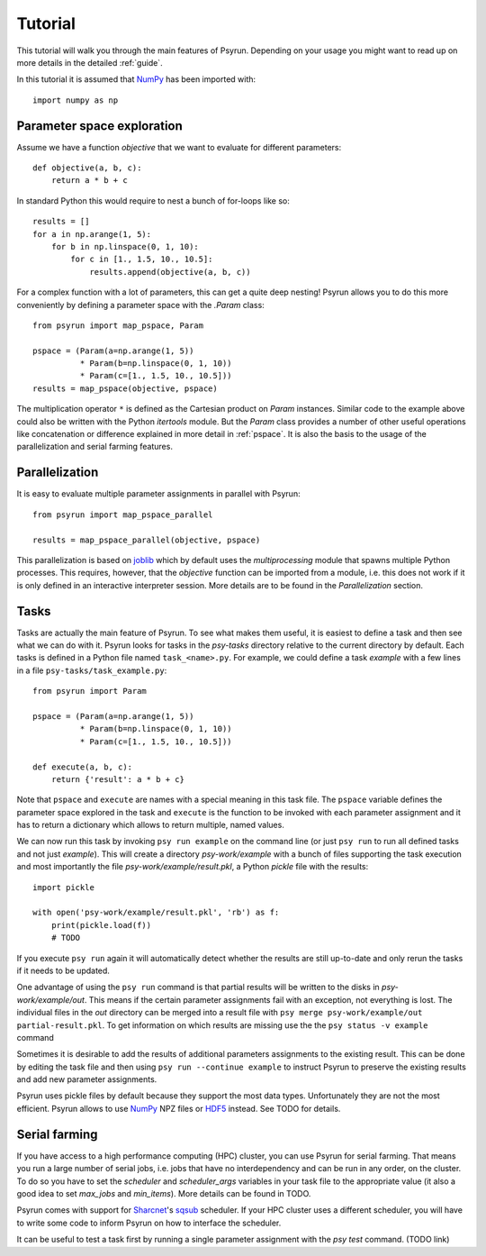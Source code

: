 Tutorial
========

This tutorial will walk you through the main features of Psyrun. Depending on
your usage you might want to read up on more details in the detailed
:ref:`guide`.

In this tutorial it is assumed that `NumPy <http://www.numpy.org/>`_ has been
imported with::

    import numpy as np

Parameter space exploration
---------------------------

Assume we have a function `objective` that we want to evaluate for different
parameters::

    def objective(a, b, c):
        return a * b + c

In standard Python this would require to nest a bunch of for-loops like so::

    results = []
    for a in np.arange(1, 5):
        for b in np.linspace(0, 1, 10):
            for c in [1., 1.5, 10., 10.5]:
                results.append(objective(a, b, c))

For a complex function with a lot of parameters, this can get a quite deep
nesting! Psyrun allows you to do this more conveniently by defining a parameter
space with the `.Param` class::

    from psyrun import map_pspace, Param

    pspace = (Param(a=np.arange(1, 5))
              * Param(b=np.linspace(0, 1, 10))
              * Param(c=[1., 1.5, 10., 10.5]))
    results = map_pspace(objective, pspace)

The multiplication operator ``*`` is defined as the Cartesian product on
`Param` instances. Similar code to the example above could also be written
with the Python `itertools` module. But the `Param` class provides a number
of other useful operations like concatenation or difference explained in more
detail in :ref:`pspace`. It is also the basis to the usage of the
parallelization and serial farming features.


Parallelization
---------------

It is easy to evaluate multiple parameter assignments in parallel with Psyrun::

    from psyrun import map_pspace_parallel

    results = map_pspace_parallel(objective, pspace)

This parallelization is based on `joblib <https://pythonhosted.org/joblib/>`_
which by default uses the `multiprocessing` module that spawns multiple Python
processes. This requires, however, that the `objective` function can be
imported from a module, i.e. this does not work if it is only defined in an
interactive interpreter session. More details are to be found in the
`Parallelization` section.


Tasks
-----

Tasks are actually the main feature of Psyrun. To see what makes them useful,
it is easiest to define a task and then see what we can do with it. Psyrun looks
for tasks in the *psy-tasks* directory relative to the current directory by
default. Each tasks is defined in a Python file named ``task_<name>.py``. For
example, we could define a task *example* with a few lines in
a file ``psy-tasks/task_example.py``::

    from psyrun import Param

    pspace = (Param(a=np.arange(1, 5))
              * Param(b=np.linspace(0, 1, 10))
              * Param(c=[1., 1.5, 10., 10.5]))

    def execute(a, b, c):
        return {'result': a * b + c}

Note that ``pspace`` and ``execute`` are names with a special meaning in this
task file. The ``pspace`` variable defines the parameter space explored in the
task and ``execute`` is the function to be invoked with each parameter
assignment and it has to return a dictionary which allows to return multiple,
named values.

We can now run this task by invoking ``psy run example`` on the command line
(or just ``psy run`` to run all defined tasks and not just *example*). This
will create a directory *psy-work/example* with a bunch of files supporting
the task execution and most importantly the file `psy-work/example/result.pkl`,
a Python `pickle` file with the results::

    import pickle

    with open('psy-work/example/result.pkl', 'rb') as f:
        print(pickle.load(f))
        # TODO

If you execute ``psy run`` again it will automatically detect whether the
results are still up-to-date and only rerun the tasks if it needs to be
updated.

One advantage of using the ``psy run`` command is that partial results will be
written to the disks in *psy-work/example/out*. This means if the certain
parameter assignments fail with an exception, not everything is lost. The
individual files in the *out* directory can be merged into a result file with
``psy merge psy-work/example/out partial-result.pkl``. To get information on
which results are missing use the the ``psy status -v example`` command

Sometimes it is desirable to add the results of additional parameters
assignments to the existing result. This can be done by editing the task file
and then using ``psy run --continue example`` to instruct Psyrun to preserve
the existing results and add new parameter assignments.

Psyrun uses pickle files by default because they support the most data types.
Unfortunately they are not the most efficient. Psyrun allows to use
`NumPy <http://www.numpy.org/>`_ NPZ files or
`HDF5 <https://support.hdfgroup.org/HDF5/>`_ instead. See TODO for details.


Serial farming
--------------

If you have access to a high performance computing (HPC) cluster, you can use
Psyrun for serial farming. That means you run a large number of serial jobs,
i.e. jobs that have no interdependency and can be run in any order, on the
cluster. To do so you have to set the `scheduler` and `scheduler_args`
variables in your task file to the appropriate value (it also a good idea to
set `max_jobs` and `min_items`). More details can be found in TODO.

Psyrun comes with support for `Sharcnet <https://www.sharcnet.ca>`_'s
`sqsub <https://www.sharcnet.ca/help/index.php/Sqsub>`_ scheduler. If your
HPC cluster uses a different scheduler, you will have to write some code to
inform Psyrun on how to interface the scheduler.

It can be useful to test a task first by running a single parameter assignment
with the `psy test` command. (TODO link)
